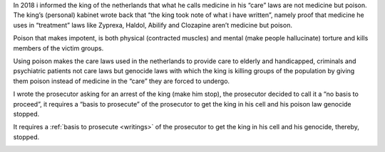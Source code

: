 .. _about:


.. raw:: html

    <br><br>


.. title:: About


.. raw:: html


    <center><b>ABOUT</b></center><br>


In 2018 i informed the king of the netherlands that what he calls medicine in his “care” laws are not medicine but poison. The king’s (personal) kabinet wrote back that “the king took note of what i have written”, namely proof that medicine he uses in “treatment” laws like Zyprexa, Haldol, Abilify and Clozapine aren’t medicine but poison.

Poison that makes impotent, is both physical (contracted muscles) and mental (make people hallucinate) torture and kills members of the victim groups.

Using poison makes the care laws used in the netherlands to provide care to elderly and handicapped, criminals and psychiatric patients not care laws but genocide laws with which the king is killing groups of the population by giving them poison instead of medicine in the “care” they are forced to undergo.

I wrote the prosecutor asking for an arrest of the king (make him stop), the prosecutor decided to call it a “no basis to proceed”, it requires a “basis to prosecute” of the prosecutor to get the king in his cell and his poison law genocide stopped.


.. raw:: html

    <br>
    <center>
    <b>

It requires a :ref:`basis to prosecute <writings>` of the prosecutor
to get the king in his cell and his genocide, thereby, stopped.

.. raw:: html

    </center>
    </b>

.. raw:: html

    <center>

.. image:: skull3.png
    :width: 90%
    :target: manual.html

.. raw:: html

    </center>
